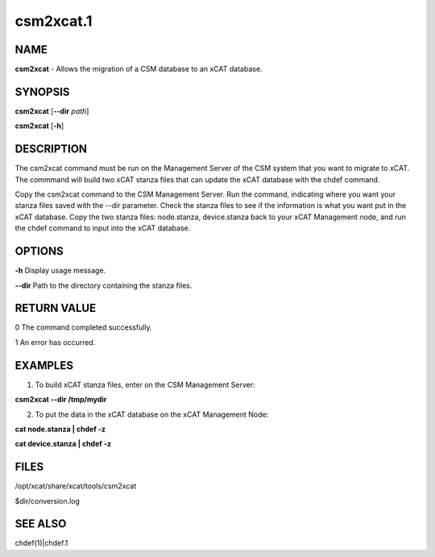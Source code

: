 
##########
csm2xcat.1
##########

.. highlight:: perl


****
NAME
****


\ **csm2xcat**\  - Allows the migration of a CSM database to an xCAT database.


********
SYNOPSIS
********


\ **csm2xcat**\  [\ **--dir**\  \ *path*\ ]

\ **csm2xcat**\  [\ **-h**\ ]


***********
DESCRIPTION
***********


The csm2xcat command must be run on the Management Server of the CSM system that you want to migrate to xCAT.  The commmand will build  two xCAT stanza files that can update the xCAT database with the chdef command.

Copy the csm2xcat command to the CSM Management Server.  Run the command, indicating where you want your stanza files saved with the --dir parameter.  Check the stanza files to see if the information is what you want put in the xCAT database. Copy the two stanza files: node.stanza, device.stanza back to your xCAT Management node, and run the chdef command to input into the xCAT database.


*******
OPTIONS
*******


\ **-h**\           Display usage message.

\ **--dir**\           Path to the directory containing the stanza files.


************
RETURN VALUE
************


0 The command completed successfully.

1 An error has occurred.


********
EXAMPLES
********


1. To build xCAT stanza files, enter on the CSM Management Server:

\ **csm2xcat --dir  /tmp/mydir**\ 

2. To put the data in the xCAT database on the xCAT Management Node:

\ **cat node.stanza | chdef -z**\ 

\ **cat device.stanza | chdef -z**\ 


*****
FILES
*****


/opt/xcat/share/xcat/tools/csm2xcat

$dir/conversion.log


********
SEE ALSO
********


chdef(1)|chdef.1

